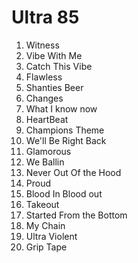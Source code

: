 # Ultra 85 Song Order
* Ultra 85
1. Witness
2. Vibe With Me
3. Catch This Vibe
4. Flawless
5. Shanties Beer
6. Changes
7. What I know now
8. HeartBeat
9. Champions Theme
10. We'll Be Right Back
11. Glamorous
12. We Ballin
13. Never Out Of the Hood
14. Proud
15. Blood In Blood out
16. Takeout
17. Started From the Bottom
18. My Chain
19. Ultra Violent
20. Grip Tape
